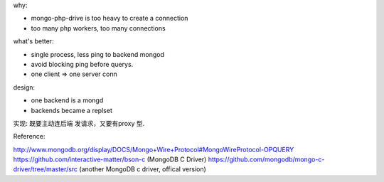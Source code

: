 .. contents:: Table of Contents

why:

- mongo-php-drive is too heavy to create a connection
- too many php workers, too many connections

what's better: 

- single process, less ping to backend mongod
- avoid blocking ping before querys.
- one client => one server conn



design:

- one backend is a mongd
- backends became a replset


实现: 
既要主动连后端 发请求，又要有proxy 型.

Reference:

http://www.mongodb.org/display/DOCS/Mongo+Wire+Protocol#MongoWireProtocol-OPQUERY
https://github.com/interactive-matter/bson-c  (MongoDB C Driver)
https://github.com/mongodb/mongo-c-driver/tree/master/src (another MongoDB c driver, offical version)
